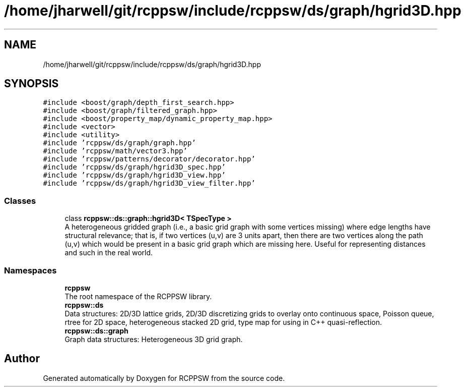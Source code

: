 .TH "/home/jharwell/git/rcppsw/include/rcppsw/ds/graph/hgrid3D.hpp" 3 "Sat Feb 5 2022" "RCPPSW" \" -*- nroff -*-
.ad l
.nh
.SH NAME
/home/jharwell/git/rcppsw/include/rcppsw/ds/graph/hgrid3D.hpp
.SH SYNOPSIS
.br
.PP
\fC#include <boost/graph/depth_first_search\&.hpp>\fP
.br
\fC#include <boost/graph/filtered_graph\&.hpp>\fP
.br
\fC#include <boost/property_map/dynamic_property_map\&.hpp>\fP
.br
\fC#include <vector>\fP
.br
\fC#include <utility>\fP
.br
\fC#include 'rcppsw/ds/graph/graph\&.hpp'\fP
.br
\fC#include 'rcppsw/math/vector3\&.hpp'\fP
.br
\fC#include 'rcppsw/patterns/decorator/decorator\&.hpp'\fP
.br
\fC#include 'rcppsw/ds/graph/hgrid3D_spec\&.hpp'\fP
.br
\fC#include 'rcppsw/ds/graph/hgrid3D_view\&.hpp'\fP
.br
\fC#include 'rcppsw/ds/graph/hgrid3D_view_filter\&.hpp'\fP
.br

.SS "Classes"

.in +1c
.ti -1c
.RI "class \fBrcppsw::ds::graph::hgrid3D< TSpecType >\fP"
.br
.RI "A heterogeneous gridded graph (i\&.e\&., a basic grid graph with some vertices missing) where edge lengths have structural relevance; that is, if two vertices (u,v) are 3 units apart, then there are two vertices along the path (u,v) which would be present in a basic grid graph which are missing here\&. Useful for representing distances and such in the real world\&. "
.in -1c
.SS "Namespaces"

.in +1c
.ti -1c
.RI " \fBrcppsw\fP"
.br
.RI "The root namespace of the RCPPSW library\&. "
.ti -1c
.RI " \fBrcppsw::ds\fP"
.br
.RI "Data structures: 2D/3D lattice grids, 2D/3D discretizing grids to overlay onto continuous space, Poisson queue, rtree for 2D space, heterogeneous stacked 2D grid, type map for using in C++ quasi-reflection\&. "
.ti -1c
.RI " \fBrcppsw::ds::graph\fP"
.br
.RI "Graph data structures: Heterogeneous 3D grid graph\&. "
.in -1c
.SH "Author"
.PP 
Generated automatically by Doxygen for RCPPSW from the source code\&.
